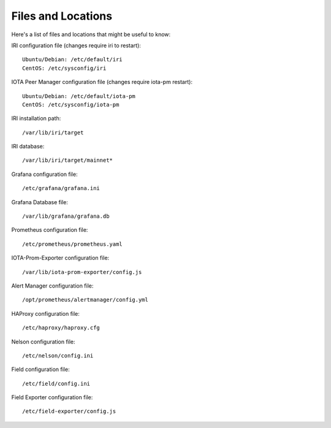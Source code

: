 .. _files:

Files and Locations
*******************
Here's a list of files and locations that might be useful to know:

IRI configuration file (changes require iri to restart)::

   Ubuntu/Debian: /etc/default/iri
   CentOS: /etc/sysconfig/iri


IOTA Peer Manager configuration file (changes require iota-pm restart)::

   Ubuntu/Debian: /etc/default/iota-pm
   CentOS: /etc/sysconfig/iota-pm


IRI installation path::

   /var/lib/iri/target

IRI database::

   /var/lib/iri/target/mainnet*

Grafana configuration file::

   /etc/grafana/grafana.ini

Grafana Database file::

  /var/lib/grafana/grafana.db

Prometheus configuration file::

  /etc/prometheus/prometheus.yaml

IOTA-Prom-Exporter configuration file::

  /var/lib/iota-prom-exporter/config.js

Alert Manager configuration file::

  /opt/prometheus/alertmanager/config.yml

HAProxy configuration file::

  /etc/haproxy/haproxy.cfg

Nelson configuration file::

  /etc/nelson/config.ini

Field configuration file::

  /etc/field/config.ini

Field Exporter configuration file::

  /etc/field-exporter/config.js
